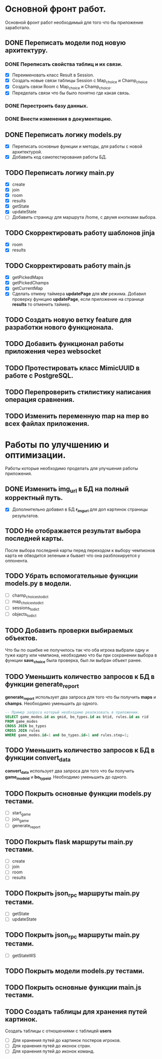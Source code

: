 * Основной фронт работ.
  Основной фронт работ необходимый для того что бы приложение заработало.

** DONE Переписать модели под новую архитектуру.
*** DONE Переписать свойства таблиц и их связи.
    - [X] Переименовать класс Result в Session.
    - [X] Создать новые связи таблицы Session c Map_choice и Champ_choice
    - [X] Создать связи Room с Map_choice и Champ_choice.
    - [X] Переделать связи что бы было понятно где какая связь.

*** DONE Перестроить базу данных.
*** DONE Внести изменения в документацию.

** DONE Переписать логику *models.py*
   - [X] Переписать основные функции и методы, для работы с новой архитектурой.
   - [X] Добавить код самотестирования работы БД.

** TODO Переписать логику *main.py*
   - [X] create
   - [X] join
   - [X] room
   - [X] results
   - [X] getState
   - [X] updateState
   - [ ] Добавить страницу для маршрута /home, с двумя кнопками выбора.

** TODO Скорректировать работу шаблонов *jinja*
   - [X] room
   - [X] results

** TODO Скорректировать работу *main.js*
   - [X] getPickedMaps
   - [X] getPickedChamps
   - [X] getCurrentMap
   - [X] Сделать отмену таймера *updatePage* для *xhr* режима.
     Добавил проверку функцию *updatePage*, если приложение на странице
     *results* то отменить таймер.

** TODO Создать новую ветку *feature* для разработки нового функционала.
** TODO Добавить функционал работы приложения через *websocket*
** TODO Протестировать класс *MimicUUID* в работе с *PostgreSQL*.
** TODO Перепроверить стилистику написания операция сравнения.
** TODO Изменить переменную *map* на *mep* во всех файлах приложения.

* Работы по улучшению и оптимизации.
  Работы которые необходимо проделать для улучшения работы приложения.

** DONE Изменить *img_url* в БД на полный корректный путь.
  - [X] Дополнительно добавил в БД *r_img_url* для доп картинок страницы результатов.

** TODO Не отображается результат выбора последней карты.
   После выбора последней карты перед переходом к выбору чемпионов карта
   не обводится зеленым и бывает что она разблокируется у оппонента.

** TODO Убрать вспомогательные функции *models.py* в модели.
   - [ ] champ_choices_to_dict
   - [ ] map_choices_to_dict
   - [ ] sessions_to_dict
   - [ ] objects_to_dict

** TODO Добавить проверки выбираемых объектов.
   Что бы по ошибке не получилось так что оба игрока выбрали одну
   и туже карту или чемпиона, необходимо что бы при сохранении выбора
   в функции *save_choice* была проверка, был ли выбран объект
   ранее.

** TODO Уменьшить количество запросов к БД в функции *generate_report*
   *generate_report* использует два запроса для того что бы получить
   *maps* и *champs*. Необходимо уменьшить до одного.
   #+BEGIN_SRC sql
   -- Пример запроса который необходимо реализовать в приложении.
   SELECT game_modes.id as gmid, bo_types.id as btid, rules.id as rid
   FROM game_modes 
   CROSS JOIN bo_types
   CROSS JOIN rules
   WHERE game_modes.id=1 and bo_types.id=1 and rules.step=1;
   #+END_SRC
   
** TODO Уменьшить количество запросов к БД в функции *convert_data*
   *convert_data* использует два запроса для того что бы получить
   *game_mode_id* и *bo_type_id*. Необходимо уменьшить до одного.
   
** TODO Покрыть основные функции *models.py* тестами.
   - [ ] start_game
   - [ ] join_game
   - [ ] generate_report

** TODO Покрыть flask маршруты *main.py* тестами.
   - [ ] create
   - [ ] join
   - [ ] room
   - [ ] results

** TODO Покрыть json_rpc маршруты *main.py* тестами.
   - [ ] getState
   - [ ] updateState

** TODO Покрыть json_rpc маршруты *main.py* тестами.
   - [ ] getStateWS

** TODO Покрыть модели *models.py* тестами.
** TODO Покрыть основные функции *main.js* тестами.
** TODO Создать таблицы для хранения путей картинок.
   Создать таблицы с отношениями с таблицей *users*
   - [ ] Для хранения путей до картинок постеров игроков.
   - [ ] Для хранения путей до иконок стран.
   - [ ] Для хранения путей до иконок команд.